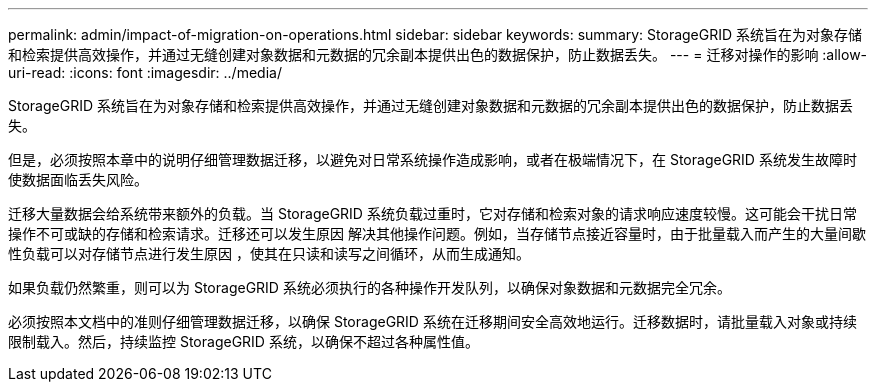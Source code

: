 ---
permalink: admin/impact-of-migration-on-operations.html 
sidebar: sidebar 
keywords:  
summary: StorageGRID 系统旨在为对象存储和检索提供高效操作，并通过无缝创建对象数据和元数据的冗余副本提供出色的数据保护，防止数据丢失。 
---
= 迁移对操作的影响
:allow-uri-read: 
:icons: font
:imagesdir: ../media/


[role="lead"]
StorageGRID 系统旨在为对象存储和检索提供高效操作，并通过无缝创建对象数据和元数据的冗余副本提供出色的数据保护，防止数据丢失。

但是，必须按照本章中的说明仔细管理数据迁移，以避免对日常系统操作造成影响，或者在极端情况下，在 StorageGRID 系统发生故障时使数据面临丢失风险。

迁移大量数据会给系统带来额外的负载。当 StorageGRID 系统负载过重时，它对存储和检索对象的请求响应速度较慢。这可能会干扰日常操作不可或缺的存储和检索请求。迁移还可以发生原因 解决其他操作问题。例如，当存储节点接近容量时，由于批量载入而产生的大量间歇性负载可以对存储节点进行发生原因 ，使其在只读和读写之间循环，从而生成通知。

如果负载仍然繁重，则可以为 StorageGRID 系统必须执行的各种操作开发队列，以确保对象数据和元数据完全冗余。

必须按照本文档中的准则仔细管理数据迁移，以确保 StorageGRID 系统在迁移期间安全高效地运行。迁移数据时，请批量载入对象或持续限制载入。然后，持续监控 StorageGRID 系统，以确保不超过各种属性值。
